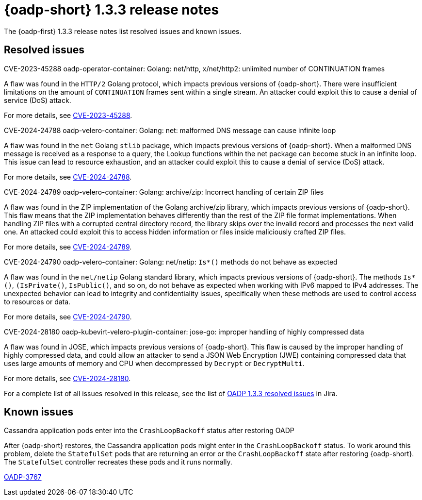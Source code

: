 // Module included in the following assemblies:
//
// * backup_and_restore/oadp-release-notes-1-3.adoc

:_mod-docs-content-type: REFERENCE
[id="oadp-release-notes-1-3-3_{context}"]
= {oadp-short} 1.3.3 release notes

The {oadp-first} 1.3.3 release notes list resolved issues and known issues.

//[id="new-features-1-3-2_{context}"]
//== New features

[id="resolved-issues-1-3-3_{context}"]
== Resolved issues

.CVE-2023-45288 oadp-operator-container: Golang: net/http, x/net/http2: unlimited number of CONTINUATION frames

A flaw was found in the `HTTP/2` Golang protocol, which impacts previous versions of {oadp-short}. There were insufficient limitations on the amount of `CONTINUATION` frames sent within a single stream. An attacker could exploit this to cause a denial of service (DoS) attack.

For more details, see link:https://access.redhat.com/security/cve/cve-2023-45288[CVE-2023-45288].

.CVE-2024-24788 oadp-velero-container: Golang: net: malformed DNS message can cause infinite loop

A flaw was found in the `net` Golang `stlib` package, which impacts previous versions of {oadp-short}. When a malformed DNS message is received as a response to a query, the Lookup functions within the net package can become stuck in an infinite loop. This issue can lead to resource exhaustion, and an attacker could exploit this to cause a denial of service (DoS) attack.

For more details, see link:https://access.redhat.com/security/cve/cve-2024-24788[CVE-2024-24788].

.CVE-2024-24789 oadp-velero-container: Golang: archive/zip: Incorrect handling of certain ZIP files

A flaw was found in the ZIP implementation of the Golang archive/zip library, which impacts previous versions of {oadp-short}. This flaw means that the ZIP implementation behaves differently than the rest of the ZIP file format implementations. When handling ZIP files with a corrupted central directory record, the library skips over the invalid record and processes the next valid one. An attacked could exploit this to access hidden information or files inside maliciously crafted ZIP files.

For more details, see link:https://access.redhat.com/security/cve/cve-2024-24789[CVE-2024-24789].

.CVE-2024-24790 oadp-velero-container: Golang: net/netip: `Is*()` methods do not behave as expected

A flaw was found in the `net/netip` Golang standard library, which impacts previous versions of {oadp-short}. The methods `Is*()`, `(IsPrivate()`, `IsPublic()`, and so on, do not behave as expected when working with IPv6 mapped to IPv4 addresses. The unexpected behavior can lead to integrity and confidentiality issues, specifically when these methods are used to control access to resources or data.

For more details, see link:https://access.redhat.com/security/cve/cve-2024-24790[CVE-2024-24790].

.CVE-2024-28180 oadp-kubevirt-velero-plugin-container: jose-go: improper handling of highly compressed data

A flaw was found in JOSE, which impacts previous versions of {oadp-short}. This flaw is caused by the improper handling of highly compressed data, and could allow an attacker to send a JSON Web Encryption (JWE) containing compressed data that uses large amounts of memory and CPU when decompressed by `Decrypt` or `DecryptMulti`.

For more details, see link:https://access.redhat.com/security/cve/cve-2024-28180[CVE-2024-28180].

For a complete list of all issues resolved in this release, see the list of link:https://issues.redhat.com/issues/?filter=12438355[OADP 1.3.3 resolved issues] in Jira.

[id="known-issues-1-3-3_{context}"]
== Known issues

.Cassandra application pods enter into the `CrashLoopBackoff` status after restoring OADP

After {oadp-short} restores, the Cassandra application pods might enter in the `CrashLoopBackoff` status. To work around this problem, delete the `StatefulSet` pods that are returning an error or the `CrashLoopBackoff` state after restoring {oadp-short}. The `StatefulSet` controller recreates these pods and it runs normally.

link:https://issues.redhat.com/browse/OADP-3767[OADP-3767]
